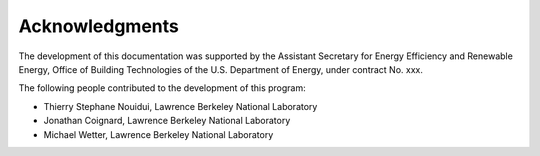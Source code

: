 Acknowledgments
===============

The development of this documentation was supported 
by the Assistant Secretary for Energy Efficiency and Renewable Energy, 
Office of Building Technologies of the U.S. Department of Energy, 
under contract No. xxx.

The following people contributed to the development of this program:

- Thierry Stephane Nouidui, Lawrence Berkeley National Laboratory
- Jonathan Coignard, Lawrence Berkeley National Laboratory 
- Michael Wetter, Lawrence Berkeley National Laboratory

